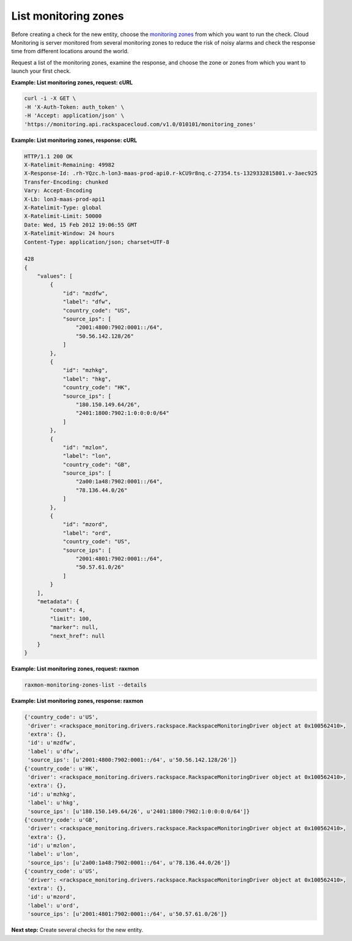 
.. _gsg-list-monitoring-zones:


List monitoring zones
~~~~~~~~~~~~~~~~~~~~~~~~~~~

Before creating a check for the new entity, choose the `monitoring
zones <#>`__ from which you want to run the check. Cloud Monitoring is
server monitored from several monitoring zones to reduce the risk of
noisy alarms and check the response time from different locations around
the world.

Request a list of the monitoring zones, examine the response, and choose
the zone or zones from which you want to launch your first check.

 
**Example: List monitoring zones, request: cURL**

.. code::

    curl -i -X GET \
    -H 'X-Auth-Token: auth_token' \
    -H 'Accept: application/json' \
    'https://monitoring.api.rackspacecloud.com/v1.0/010101/monitoring_zones'

 
**Example: List monitoring zones, response: cURL**

.. code::

    HTTP/1.1 200 OK
    X-Ratelimit-Remaining: 49982
    X-Response-Id: .rh-YQzc.h-lon3-maas-prod-api0.r-kCU9r8nq.c-27354.ts-1329332815801.v-3aec925
    Transfer-Encoding: chunked
    Vary: Accept-Encoding
    X-Lb: lon3-maas-prod-api1
    X-Ratelimit-Type: global
    X-Ratelimit-Limit: 50000
    Date: Wed, 15 Feb 2012 19:06:55 GMT
    X-Ratelimit-Window: 24 hours
    Content-Type: application/json; charset=UTF-8

    428
    {
        "values": [
            {
                "id": "mzdfw",
                "label": "dfw",
                "country_code": "US",
                "source_ips": [
                    "2001:4800:7902:0001::/64",
                    "50.56.142.128/26"
                ]
            },
            {
                "id": "mzhkg",
                "label": "hkg",
                "country_code": "HK",
                "source_ips": [
                    "180.150.149.64/26",
                    "2401:1800:7902:1:0:0:0:0/64"
                ]
            },
            {
                "id": "mzlon",
                "label": "lon",
                "country_code": "GB",
                "source_ips": [
                    "2a00:1a48:7902:0001::/64",
                    "78.136.44.0/26"
                ]
            },
            {
                "id": "mzord",
                "label": "ord",
                "country_code": "US",
                "source_ips": [
                    "2001:4801:7902:0001::/64",
                    "50.57.61.0/26"
                ]
            }
        ],
        "metadata": {
            "count": 4,
            "limit": 100,
            "marker": null,
            "next_href": null
        }
    }

 
**Example: List monitoring zones, request: raxmon**

.. code::

    raxmon-monitoring-zones-list --details

 
**Example: List monitoring zones, response: raxmon**

.. code::

    {'country_code': u'US',
     'driver': <rackspace_monitoring.drivers.rackspace.RackspaceMonitoringDriver object at 0x100562410>,
     'extra': {},
     'id': u'mzdfw',
     'label': u'dfw',
     'source_ips': [u'2001:4800:7902:0001::/64', u'50.56.142.128/26']}
    {'country_code': u'HK',
     'driver': <rackspace_monitoring.drivers.rackspace.RackspaceMonitoringDriver object at 0x100562410>,
     'extra': {},
     'id': u'mzhkg',
     'label': u'hkg',
     'source_ips': [u'180.150.149.64/26', u'2401:1800:7902:1:0:0:0:0/64']}
    {'country_code': u'GB',
     'driver': <rackspace_monitoring.drivers.rackspace.RackspaceMonitoringDriver object at 0x100562410>,
     'extra': {},
     'id': u'mzlon',
     'label': u'lon',
     'source_ips': [u'2a00:1a48:7902:0001::/64', u'78.136.44.0/26']}
    {'country_code': u'US',
     'driver': <rackspace_monitoring.drivers.rackspace.RackspaceMonitoringDriver object at 0x100562410>,
     'extra': {},
     'id': u'mzord',
     'label': u'ord',
     'source_ips': [u'2001:4801:7902:0001::/64', u'50.57.61.0/26']}

**Next step:** Create several checks for the new entity.
